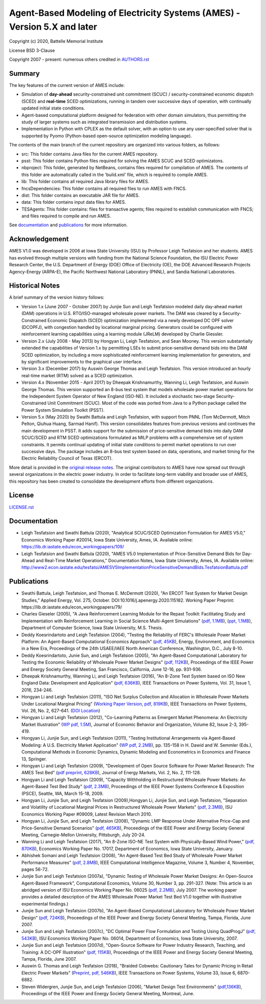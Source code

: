 ==========================================================================
Agent-Based Modeling of Electricity Systems (AMES) - Version 5.X and later
==========================================================================

Copyright (c) 2020, Battelle Memorial Institute 

License BSD 3-Clause

Copyright 2007 - present: numerous others credited in `<AUTHORS.rst>`_

Summary
-------

The key features of the current version of AMES include:

* Simulation of **day-ahead** security-constrained unit commitment (SCUC) / security-constrained economic dispatch (SCED) and **real-time** SCED optimizations, running in tandem over successive days of operation, with continually updated initial state conditions.

* Agent-based computational platform designed for federation with other domain simulators, thus permitting the study of larger systems such as integrated transmission and distribution systems.

* Implementation in Python with CPLEX as the default solver, with an option to use any user-specified solver that is supported by Pyomo (Python-based open-source optimization modeling language). 


The contents of the main branch of the current repository are organized into various folders, as follows:

* src: This folder contains Java files for the current AMES repository.
* psst: This folder contains Python files required for solving the AMES SCUC and SCED optimizatons.
* nbproject: This folder, generated by NetBeans, contains files required for compilation of AMES. The contents of this folder are automatically called in the 'build.xml' file, which is required to compile AMES.
* lib: This folder contains all required Java library files for AMES.  
* fncsDependencies: This folder contains all required files to run AMES with FNCS. 
* dist: This folder contains an executable JAR file for AMES. 
* data: This folder contains input data files for AMES.
* TESAgents: This folder contains: files for transactive agents; files required to establish communication with FNCS; and files required to compile and run AMES.

See documentation_ and publications_ for more information.

Acknowledgement
---------------

AMES V1.0 was developed in 2006 at Iowa State University (ISU) by Professor Leigh 
Tesfatsion and her students.  AMES has evolved through multiple versions with 
funding from the National Science Foundation, the ISU Electric Power 
Research Center, the U.S. Department of Energy (DOE) Office of 
Electricity (OE), the DOE Advanced Research Projects Agency-Energy 
(ARPA-E), the Pacific Northwest National Laboratory (PNNL), and Sandia 
National Laboratories.  

Historical Notes
----------------

A brief summary of the version history follows:

* Version 1.x (June 2007 - October 2007) by Junjie Sun and Leigh Tesfatsion modeled daily day-ahead market (DAM) operations in U.S. RTO/ISO-managed wholesale power markets.  The DAM was cleared by a Security-Constrained Economic Dispatch (SCED) optimization implemented via a newly developed DC OPF solver (DCOPFJ), with congestion handled by locational marginal pricing.  Generators could be configured with reinforcement learning capabilities using a learning module (JReLM) developed by Charlie Giessler.

* Version 2.x (July 2008 - May 2013) by Hongyan Li, Leigh Tesfatsion, and Sean Mooney. This version substantially extended the capabilities of Version 1.x by permitting LSEs to submit price-sensitive demand bids into the DAM SCED optimization, by including a more sophisticated reinforcement learning implementation for generators, and by significant improvements to the graphical user interface.

* Version 3.x (December 2017) by Auswin George Thomas and Leigh Tesfatsion. This version introduced an hourly real-time market (RTM) solved as a SCED optimization.

* Version 4.x (November 2015 - April 2017) by Dheepak Krishnamurthy, Wanning Li, Leigh Tesfatsion, and Auswin George Thomas. This version supported an 8-bus test system that models wholesale power market operations for the Independent System Operator of New England (ISO-NE). It included a stochastic two-stage Security-Constrained Unit Commitment (SCUC).   Most of the code was ported from Java to a Python package called the Power System Simulation Toolkit (PSST).

* Version 5.x (May 2020) by Swathi Battula and Leigh Tesfatsion, with support from PNNL (Tom McDermott, Mitch Pelton, Qiuhua Huang, Sarmad Hanif). This version consolidates features from previous versions and continues the main development in PSST. It adds support for the submission of price-sensitive demand bids into daily DAM SCUC/SCED and RTM SCED optimizations formulated as MILP problems with a comprehensive set of system constraints.  It permits continual updating of initial state conditions to permit market operations to run over successive days.  The package includes an 8-bus test system based on data, operations, and market timing for the Electric Reliability Council of Texas (ERCOT).

More detail is provided in the `original release notes <http://www2.econ.iastate.edu/tesfatsi/AMESVersionReleaseHistory.htm>`_.  
The original contributors to AMES have now spread out 
through several organizations in the electric power industry.  In order to 
facilitate long-term viability and broader use of AMES, this repository 
has been created to consolidate the development efforts from different 
organizations.  

License
-------

`<LICENSE.rst>`_


.. _documentation:

Documentation
-------------

- Leigh Tesfatsion and Swathi Battula (2020), "Analytical SCUC/SCED Optimization Formulation for AMES V5.0," Economics Working Paper #20014, Iowa State University, Ames, IA. Available online: https://lib.dr.iastate.edu/econ_workingpapers/109/

- Leigh Tesfatsion and Swathi Battula (2020), "AMES V5.0 Implementation of Price-Sensitive Demand Bids for Day-Ahead and Real-Time Market Operations," Documentation Notes, Iowa State University, Ames, IA. Available online: http://www2.econ.iastate.edu/tesfatsi/AMESV5ImplementationPriceSensitiveDemandBids.TesfatsionBattula.pdf

.. _publications:

Publications
------------

- Swathi Battula, Leigh Tesfatsion, and Thomas E. McDermott (2020), "An ERCOT Test System for Market Design Studies,” Applied Energy, Vol. 275, October. DOI:10.1016/j.apenergy.2020.115182. Working Paper Preprint: https://lib.dr.iastate.edu/econ_workingpapers/79/
- Charles Gieseler (2005), "A Java Reinforcement Learning Module for the Repast Toolkit: Facilitating Study and Implementation with Reinforcement Learning in Social Science Multi-Agent Simulations" (`pdf, 1.1MB <http://www2.econ.iastate.edu/tesfatsi/CharlesGieseler_thesis.pdf>`_), (`ppt, 1.1MB <http://www2.econ.iastate.edu/tesfatsi/CharlieGieseler_thesisPresentation.pdf>`_), Department of Computer Science, Iowa State University, M.S. Thesis.
- Deddy Koesrindartoto and Leigh Tesfatsion (2004), "Testing the Reliability of FERC's Wholesale Power Market Platform: An Agent-Based Computational Economics Approach" (`pdf, 45KB <http://www2.econ.iastate.edu/tesfatsi/usaeetalk.pdf>`_), Energy, Environment, and Economics in a New Era, Proceedings of the 24th USAEE/IAEE North American Conference, Washington, D.C., July 8-10.
- Deddy Koesrindartoto, Junie Sun, and Leigh Tesfatsion (2005), "An Agent-Based Computational Laboratory for Testing the Economic Reliability of Wholesale Power Market Designs" (`pdf, 112KB <http://www2.econ.iastate.edu/tesfatsi/ieeepow.pdf>`_), Proceedings of the IEEE Power and Energy Society General Meeting, San Francisco, California, June 12-16, pp. 931-936.
- Dheepak Krishnamurthy, Wanning Li, and Leigh Tesfatsion (2016), "An 8-Zone Test System based on ISO New England Data: Development and Application" (`pdf, 636KB <http://www2.econ.iastate.edu/tesfatsi/8ZoneISONETestSystem.RevisedAppendix.pdf>`_), IEEE Transactions on Power Systems, Vol. 31, Issue 1, 2016, 234-246.
- Hongyan Li and Leigh Tesfatsion (2011), "ISO Net Surplus Collection and Allocation in Wholesale Power Markets Under Locational Marginal Pricing" (`Working Paper Version, pdf, 819KB <http://www2.econ.iastate.edu/tesfatsi/ISONetSurplus.WP09015.pdf>`_), IEEE Transactions on Power Systems, Vol. 26, No. 2, 627-641. (`DOI Location <http://dx.doi.org/10.1109/TPWRS.2010.2059052>`_)
- Hongyan Li and Leigh Tesfatsion (2012), "Co-Learning Patterns as Emergent Market Phenomena: An Electricity Market Illustration" (`WP pdf, 1.5M <http://www2.econ.iastate.edu/tesfatsi/CoLearningEmergence.LiTesWP10042.TP.June2011.pdf>`_), Journal of Economic Behavior and Organization, Volume 82, Issue 2-3, 395-419.
- Hongyan Li, Junjie Sun, and Leigh Tesfatsion (2011), "Testing Institutional Arrangements via Agent-Based Modeling: A U.S. Electricity Market Application" (`WP pdf, 2.2MB <http://www2.econ.iastate.edu/tesfatsi/LMPCorrelationStudy.LST.pdf>`_), pp. 135-158 in H. Dawid and W. Semmler (Eds.), Computational Methods in Economic Dynamics, Dynamic Modeling and Econometrics in Economics and Finance 13, Springer.
- Hongyan Li and Leigh Tesfatsion (2009), "Development of Open Source Software for Power Market Research: The AMES Test Bed" (`pdf preprint, 628KB <http://www2.econ.iastate.edu/tesfatsi/OSS_AMES.2009.pdf>`_), Journal of Energy Markets, Vol. 2, No. 2, 111-128.
- Hongyan Li and Leigh Tesfatsion (2009), "Capacity Withholding in Restructured Wholesale Power Markets: An Agent-Based Test Bed Study" (`pdf, 2.3MB <http://www2.econ.iastate.edu/tesfatsi/CapacityWithholding.PSCE2009.LiTesfatsion.pdf>`_), Proceedings of the IEEE Power Systems Conference & Exposition (PSCE), Seattle, WA, March 15-18, 2009.
- Hongyan Li, Junjie Sun, and Leigh Tesfatsion (2009),Hongyan Li, Junjie Sun, and Leigh Tesfatsion, "Separation and Volatility of Locational Marginal Prices in Restructured Wholesale Power Markets" (`pdf, 2.3MB <http://www2.econ.iastate.edu/tesfatsi/LMPSeparationVolatility.LST.pdf>`_), ISU Economics Working Paper #09009, Latest Revision March 2010.
- Hongyan Li, Junjie Sun, and Leigh Tesfatsion (2008), "Dynamic LMP Response Under Alternative Price-Cap and Price-Sensitive Demand Scenarios" (`pdf, 465KB <http://www2.econ.iastate.edu/tesfatsi/DynamicLMPResponse.IEEEPES2008.LST.pdf>`_), Proceedings of the IEEE Power and Energy Society General Meeting, Carnegie-Mellon University, Pittsburgh, July 20-24.
- Wanning Li and Leigh Tesfatsion (2017), "An 8-Zone ISO-NE Test System with Physically-Based Wind Power," (`pdf, 870KB <http://www2.econ.iastate.edu/tesfatsi/EightZoneISONETestSystemWithWind.LiTesfatsion.pdf>`_), Economics Working Paper No. 17017, Department of Economics, Iowa State University, January.
- Abhishek Somani and Leigh Tesfatsion (2008), "An Agent-Based Test Bed Study of Wholesale Power Market Performance Measures" (`pdf, 2.8MB <http://www2.econ.iastate.edu/tesfatsi/AMESPerformanceMeasures.ASLT.IEEECIM2008.pdf>`_), IEEE Computational Intelligence Magazine, Volume 3, Number 4, November, pages 56-72.
- Junjie Sun and Leigh Tesfatsion (2007a), "Dynamic Testing of Wholesale Power Market Designs: An Open-Source Agent-Based Framework", Computational Economics, Volume 30, Number 3, pp. 291-327. (Note: This article is an abridged version of ISU Economics Working Paper No. 06025 (`pdf, 2.2MB <http://www2.econ.iastate.edu/tesfatsi/DynTestAMES.JSLT.pdf>`_), July 2007. The working paper provides a detailed description of the AMES Wholesale Power Market Test Bed V1.0 together with illustrative experimental findings.)
- Junjie Sun and Leigh Tesfatsion (2007b), "An Agent-Based Computational Laboratory for Wholesale Power Market Design" (`pdf, 724KB <http://www2.econ.iastate.edu/tesfatsi/DynTest.IEEEPES2007.JSLT.pdf>`_), Proceedings of the IEEE Power and Energy Society General Meeting, Tampa, Florida, June 2007.
- Junjie Sun and Leigh Tesfatsion (2007c), "DC Optimal Power Flow Formulation and Testing Using QuadProgJ" (`pdf, 543KB <http://www2.econ.iastate.edu/tesfatsi/DC-OPF.JSLT.pdf>`_), ISU Economics Working Paper No. 06014, Department of Economics, Iowa State University, 2007.
- Junjie Sun and Leigh Tesfatsion (2007d), "Open-Source Software for Power Industry Research, Teaching, and Training: A DC-OPF Illustration" (`pdf, 115KB <http://www2.econ.iastate.edu/tesfatsi/DC-OPF.IEEEPES2007.JSLT.pdf>`_), Proceedings of the IEEE Power and Energy Society General Meeting, Tampa, Florida, June 2007.
- Auswin G. Thomas and Leigh Tesfatsion (2018), "Braided Cobwebs: Cautionary Tales for Dynamic Pricing in Retail Electric Power Markets" (`Preprint, pdf, 546KB <http://www2.econ.iastate.edu/tesfatsi/BraidedCobwebs.ThomasTesfatsion.PreprintIEEETPWRS.pdf>`_), IEEE Transactions on Power Systems, Volume 33, Issue 6, 6870-6882.
- Steven Widergren, Junjie Sun, and Leigh Tesfatsion (2006), "Market Design Test Environments" (`pdf,136KB <http://www2.econ.iastate.edu/tesfatsi/MDTestEnvironment.2006IEEEPES.pdf>`_), Proceedings of the IEEE Power and Energy Society General Meeting, Montreal, June.

